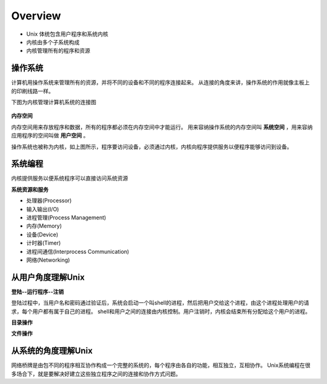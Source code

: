 Overview
=========

* Unix 体统包含用户程序和系统内核
* 内核由多个子系统构成
* 内核管理所有的程序和资源

操作系统
---------

计算机用操作系统来管理所有的资源，并将不同的设备和不同的程序连接起来。
从连接的角度来讲，操作系统的作用就像主板上的印刷线路一样。

下图为内核管理计算机系统的连接图

        .. image:: ./overview/system.png
                :align: center
                :width: 450

**内存空间**

内存空间用来存放程序和数据，所有的程序都必须在内存空间中才能运行。
用来容纳操作系统的内存空间叫 **系统空间** ，用来容纳应用程序的空间叫做 **用户空间** 。

操作系统也被称为内核，如上图所示，程序要访问设备，必须通过内核，内核向程序提供服务以便程序能够访问到设备。

系统编程
---------

内核提供服务以便系统程序可以直接访问系统资源

**系统资源和服务**

* 处理器(Processor)
* 输入输出(I/O)
* 进程管理(Process Management)
* 内存(Memory)
* 设备(Device)
* 计时器(Timer)
* 进程间通信(Interprocess Communication)
* 网络(Networking)

从用户角度理解Unix
-------------------

**登陆--运行程序--注销**

登陆过程中，当用户名和密码通过验证后，系统会启动一个叫shell的进程，然后把用户交给这个进程，由这个进程处理用户的请求，每个用户都有属于自己的进程。
shell和用户之间的连接由内核控制。用户注销时，内核会结束所有分配给这个用户的进程。

**目录操作**

**文件操作**

从系统的角度理解Unix
---------------------

网络桥牌是由包不同的程序相互协作构成一个完整的系统的，每个程序由各自的功能，相互独立，互相协作。
Unix系统编程在很多场合下，就是要解决好建立这些独立程序之间的连接和协作方式问题。
